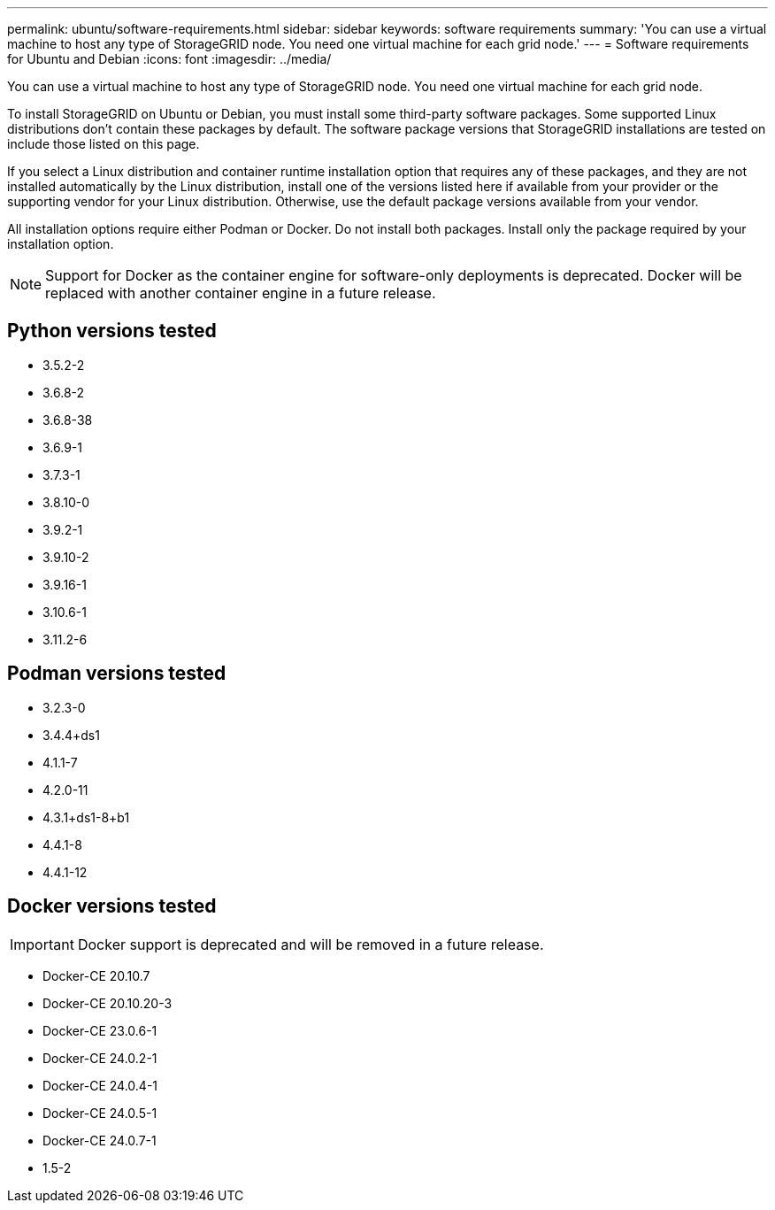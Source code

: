 ---
permalink: ubuntu/software-requirements.html
sidebar: sidebar
keywords: software requirements
summary: 'You can use a virtual machine to host any type of StorageGRID node. You need one virtual machine for each grid node.'
---
= Software requirements for Ubuntu and Debian
:icons: font
:imagesdir: ../media/

[.lead]
You can use a virtual machine to host any type of StorageGRID node. You need one virtual machine for each grid node.

To install StorageGRID on Ubuntu or Debian, you must install some third-party software packages. Some supported Linux distributions don't contain these packages by default. The software package versions that StorageGRID installations are tested on include those listed on this page. 

If you select a Linux distribution and container runtime installation option that requires any of these packages, and they are not installed automatically by the Linux distribution, install one of the versions listed here if available from your provider or the supporting vendor for your Linux distribution. Otherwise, use the default package versions available from your vendor.

All installation options require either Podman or Docker. Do not install both packages. Install only the package required by your installation option.

NOTE: Support for Docker as the container engine for software-only deployments is deprecated. Docker will be replaced with another container engine in a future release.

== Python versions tested

* 3.5.2-2
* 3.6.8-2
* 3.6.8-38
* 3.6.9-1
* 3.7.3-1
* 3.8.10-0
* 3.9.2-1
* 3.9.10-2
* 3.9.16-1
* 3.10.6-1
* 3.11.2-6

== Podman versions tested

* 3.2.3-0
* 3.4.4+ds1
* 4.1.1-7
* 4.2.0-11
* 4.3.1+ds1-8+b1
* 4.4.1-8
* 4.4.1-12

== Docker versions tested

IMPORTANT: Docker support is deprecated and will be removed in a future release.

* Docker-CE 20.10.7
* Docker-CE 20.10.20-3
* Docker-CE 23.0.6-1
* Docker-CE 24.0.2-1
* Docker-CE 24.0.4-1
* Docker-CE 24.0.5-1
* Docker-CE 24.0.7-1
* 1.5-2
